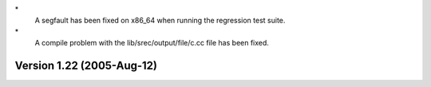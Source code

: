 \*
   A segfault has been fixed on x86_64 when running the regression test
   suite.

\*
   A compile problem with the lib/srec/output/file/c.cc file has been
   fixed.

Version 1.22 (2005-Aug-12)
==========================
